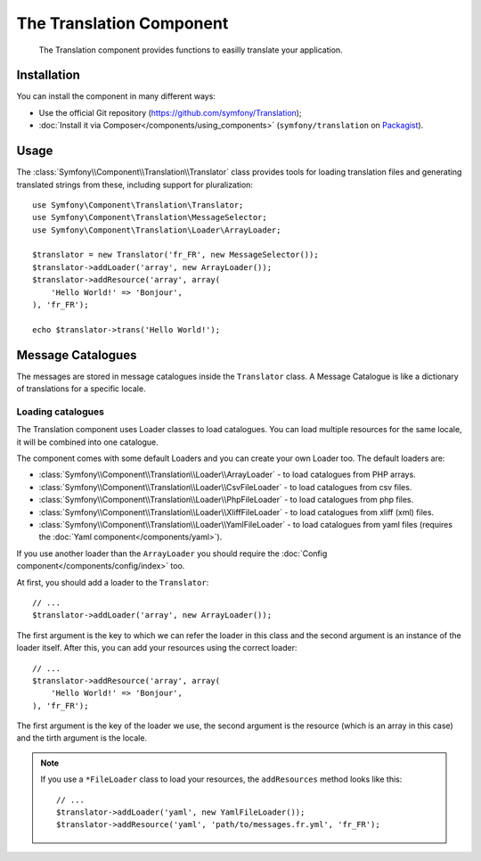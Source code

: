 .. index::
    single: Translation
    single: Components; Translation

The Translation Component
=========================

    The Translation component provides functions to easilly translate your
    application.

Installation
------------

You can install the component in many different ways:

* Use the official Git repository (https://github.com/symfony/Translation);
* :doc:`Install it via Composer</components/using_components>` (``symfony/translation`` on `Packagist`_).

Usage
-----

The :class:`Symfony\\Component\\Translation\\Translator` class provides tools 
for loading translation files and generating translated strings from these, 
including support for pluralization::

    use Symfony\Component\Translation\Translator;
    use Symfony\Component\Translation\MessageSelector;
    use Symfony\Component\Translation\Loader\ArrayLoader;

    $translator = new Translator('fr_FR', new MessageSelector());
    $translator->addLoader('array', new ArrayLoader());
    $translator->addResource('array', array(
        'Hello World!' => 'Bonjour',
    ), 'fr_FR');
    
    echo $translator->trans('Hello World!');

Message Catalogues
------------------

The messages are stored in message catalogues inside the ``Translator``
class. A Message Catalogue is like a dictionary of translations for a specific 
locale.

Loading catalogues
~~~~~~~~~~~~~~~~~~

The Translation component uses Loader classes to load catalogues. You can load
multiple resources for the same locale, it will be combined into one
catalogue.

The component comes with some default Loaders and you can create your own
Loader too. The default loaders are:

* :class:`Symfony\\Component\\Translation\\Loader\\ArrayLoader` - to load
  catalogues from PHP arrays.
* :class:`Symfony\\Component\\Translation\\Loader\\CsvFileLoader` - to load
  catalogues from csv files.
* :class:`Symfony\\Component\\Translation\\Loader\\PhpFileLoader` - to load
  catalogues from php files.
* :class:`Symfony\\Component\\Translation\\Loader\\XliffFileLoader` - to load
  catalogues from xliff (xml) files.
* :class:`Symfony\\Component\\Translation\\Loader\\YamlFileLoader` - to load
  catalogues from yaml files (requires the :doc:`Yaml component</components/yaml>`).

If you use another loader than the ``ArrayLoader`` you should require the
:doc:`Config component</components/config/index>` too.

At first, you should add a loader to the ``Translator``::

    // ...
    $translator->addLoader('array', new ArrayLoader());

The first argument is the key to which we can refer the loader in this class
and the second argument is an instance of the loader itself. After this, you
can add your resources using the correct loader::

    // ...
    $translator->addResource('array', array(
        'Hello World!' => 'Bonjour',
    ), 'fr_FR');

The first argument is the key of the loader we use, the second argument is the
resource (which is an array in this case) and the tirth argument is the locale.

.. note::

    If you use a ``*FileLoader`` class to load your resources, the
    ``addResources`` method looks like this::

        // ...
        $translator->addLoader('yaml', new YamlFileLoader());
        $translator->addResource('yaml', 'path/to/messages.fr.yml', 'fr_FR');



.. _Packagist: https://packagist.org/packages/symfony/translation
